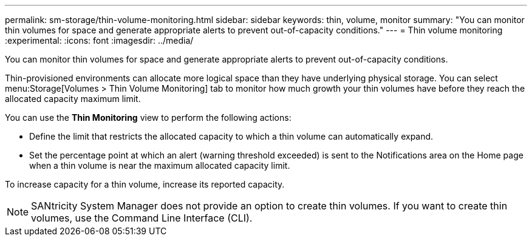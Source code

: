 ---
permalink: sm-storage/thin-volume-monitoring.html
sidebar: sidebar
keywords: thin, volume, monitor
summary: "You can monitor thin volumes for space and generate appropriate alerts to prevent out-of-capacity conditions."
---
= Thin volume monitoring
:experimental:
:icons: font
:imagesdir: ../media/

[.lead]
You can monitor thin volumes for space and generate appropriate alerts to prevent out-of-capacity conditions.

Thin-provisioned environments can allocate more logical space than they have underlying physical storage. You can select menu:Storage[Volumes > Thin Volume Monitoring] tab to monitor how much growth your thin volumes have before they reach the allocated capacity maximum limit.

You can use the *Thin Monitoring* view to perform the following actions:

* Define the limit that restricts the allocated capacity to which a thin volume can automatically expand.
* Set the percentage point at which an alert (warning threshold exceeded) is sent to the Notifications area on the Home page when a thin volume is near the maximum allocated capacity limit.

To increase capacity for a thin volume, increase its reported capacity.

[NOTE]
====
SANtricity System Manager does not provide an option to create thin volumes. If you want to create thin volumes, use the Command Line Interface (CLI).
====
